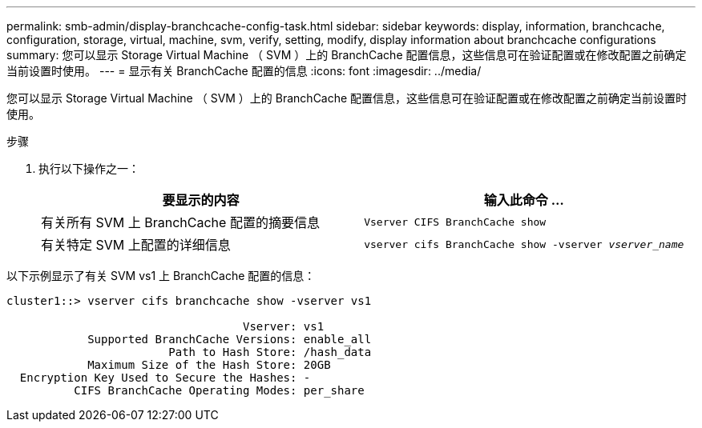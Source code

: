 ---
permalink: smb-admin/display-branchcache-config-task.html 
sidebar: sidebar 
keywords: display, information, branchcache, configuration, storage, virtual, machine, svm, verify, setting, modify, display information about branchcache configurations 
summary: 您可以显示 Storage Virtual Machine （ SVM ）上的 BranchCache 配置信息，这些信息可在验证配置或在修改配置之前确定当前设置时使用。 
---
= 显示有关 BranchCache 配置的信息
:icons: font
:imagesdir: ../media/


[role="lead"]
您可以显示 Storage Virtual Machine （ SVM ）上的 BranchCache 配置信息，这些信息可在验证配置或在修改配置之前确定当前设置时使用。

.步骤
. 执行以下操作之一：
+
|===
| 要显示的内容 | 输入此命令 ... 


 a| 
有关所有 SVM 上 BranchCache 配置的摘要信息
 a| 
`Vserver CIFS BranchCache show`



 a| 
有关特定 SVM 上配置的详细信息
 a| 
`vserver cifs BranchCache show -vserver _vserver_name_`

|===


以下示例显示了有关 SVM vs1 上 BranchCache 配置的信息：

[listing]
----
cluster1::> vserver cifs branchcache show -vserver vs1

                                   Vserver: vs1
            Supported BranchCache Versions: enable_all
                        Path to Hash Store: /hash_data
            Maximum Size of the Hash Store: 20GB
  Encryption Key Used to Secure the Hashes: -
          CIFS BranchCache Operating Modes: per_share
----